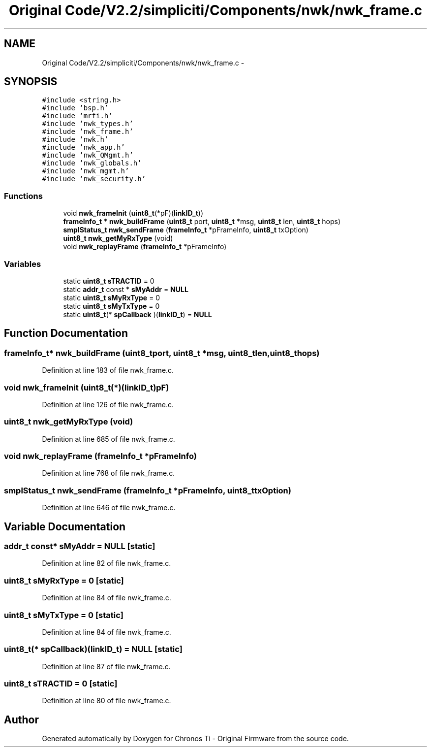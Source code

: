 .TH "Original Code/V2.2/simpliciti/Components/nwk/nwk_frame.c" 3 "Sun Jun 16 2013" "Version VER 0.0" "Chronos Ti - Original Firmware" \" -*- nroff -*-
.ad l
.nh
.SH NAME
Original Code/V2.2/simpliciti/Components/nwk/nwk_frame.c \- 
.SH SYNOPSIS
.br
.PP
\fC#include <string\&.h>\fP
.br
\fC#include 'bsp\&.h'\fP
.br
\fC#include 'mrfi\&.h'\fP
.br
\fC#include 'nwk_types\&.h'\fP
.br
\fC#include 'nwk_frame\&.h'\fP
.br
\fC#include 'nwk\&.h'\fP
.br
\fC#include 'nwk_app\&.h'\fP
.br
\fC#include 'nwk_QMgmt\&.h'\fP
.br
\fC#include 'nwk_globals\&.h'\fP
.br
\fC#include 'nwk_mgmt\&.h'\fP
.br
\fC#include 'nwk_security\&.h'\fP
.br

.SS "Functions"

.in +1c
.ti -1c
.RI "void \fBnwk_frameInit\fP (\fBuint8_t\fP(*pF)(\fBlinkID_t\fP))"
.br
.ti -1c
.RI "\fBframeInfo_t\fP * \fBnwk_buildFrame\fP (\fBuint8_t\fP port, \fBuint8_t\fP *msg, \fBuint8_t\fP len, \fBuint8_t\fP hops)"
.br
.ti -1c
.RI "\fBsmplStatus_t\fP \fBnwk_sendFrame\fP (\fBframeInfo_t\fP *pFrameInfo, \fBuint8_t\fP txOption)"
.br
.ti -1c
.RI "\fBuint8_t\fP \fBnwk_getMyRxType\fP (void)"
.br
.ti -1c
.RI "void \fBnwk_replayFrame\fP (\fBframeInfo_t\fP *pFrameInfo)"
.br
.in -1c
.SS "Variables"

.in +1c
.ti -1c
.RI "static \fBuint8_t\fP \fBsTRACTID\fP = 0"
.br
.ti -1c
.RI "static \fBaddr_t\fP const * \fBsMyAddr\fP = \fBNULL\fP"
.br
.ti -1c
.RI "static \fBuint8_t\fP \fBsMyRxType\fP = 0"
.br
.ti -1c
.RI "static \fBuint8_t\fP \fBsMyTxType\fP = 0"
.br
.ti -1c
.RI "static \fBuint8_t\fP(* \fBspCallback\fP )(\fBlinkID_t\fP) = \fBNULL\fP"
.br
.in -1c
.SH "Function Documentation"
.PP 
.SS "\fBframeInfo_t\fP* \fBnwk_buildFrame\fP (\fBuint8_t\fPport, \fBuint8_t\fP *msg, \fBuint8_t\fPlen, \fBuint8_t\fPhops)"
.PP
Definition at line 183 of file nwk_frame\&.c\&.
.SS "void \fBnwk_frameInit\fP (\fBuint8_t\fP(*)(\fBlinkID_t\fP)pF)"
.PP
Definition at line 126 of file nwk_frame\&.c\&.
.SS "\fBuint8_t\fP \fBnwk_getMyRxType\fP (void)"
.PP
Definition at line 685 of file nwk_frame\&.c\&.
.SS "void \fBnwk_replayFrame\fP (\fBframeInfo_t\fP *pFrameInfo)"
.PP
Definition at line 768 of file nwk_frame\&.c\&.
.SS "\fBsmplStatus_t\fP \fBnwk_sendFrame\fP (\fBframeInfo_t\fP *pFrameInfo, \fBuint8_t\fPtxOption)"
.PP
Definition at line 646 of file nwk_frame\&.c\&.
.SH "Variable Documentation"
.PP 
.SS "\fBaddr_t\fP const* \fBsMyAddr\fP = \fBNULL\fP\fC [static]\fP"
.PP
Definition at line 82 of file nwk_frame\&.c\&.
.SS "\fBuint8_t\fP \fBsMyRxType\fP = 0\fC [static]\fP"
.PP
Definition at line 84 of file nwk_frame\&.c\&.
.SS "\fBuint8_t\fP \fBsMyTxType\fP = 0\fC [static]\fP"
.PP
Definition at line 84 of file nwk_frame\&.c\&.
.SS "\fBuint8_t\fP(* \fBspCallback\fP)(\fBlinkID_t\fP) = \fBNULL\fP\fC [static]\fP"
.PP
Definition at line 87 of file nwk_frame\&.c\&.
.SS "\fBuint8_t\fP \fBsTRACTID\fP = 0\fC [static]\fP"
.PP
Definition at line 80 of file nwk_frame\&.c\&.
.SH "Author"
.PP 
Generated automatically by Doxygen for Chronos Ti - Original Firmware from the source code\&.
